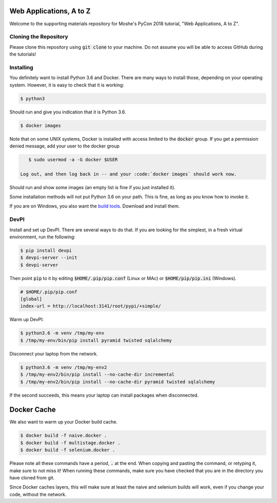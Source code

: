 Web Applications, A to Z
========================

Welcome to the supporting materials repository for Moshe's PyCon 2018
tutorial,
"Web Applications, A to Z".

Cloning the Repository
----------------------

Please clone this repository using :code:`git clone` to your machine.
Do not assume you will be able to access GitHub during the tutorials!

Installing
----------

You definitely want to install Python 3.6 and Docker.
There are many ways to install those,
depending on your operating system.
However, it is easy to check that it is working:

.. code::

    $ python3

Should run and give you indication that it is Python 3.6.

.. code::

    $ docker images
    
Note that on some UNIX systems, Docker is installed with access limited to the :code:`docker` group.
If you get a permission denied message,
add your user to the docker group

.. code::

    $ sudo usermod -a -G docker $USER
    
 Log out, and then log back in -- and your :code:`docker images` should work now.
    

Should run and show some images
(an empty list is fine if you just installed it).

Some installation methods will not put Python 3.6 on your path.
This is fine,
as long as you know how to invoke it.

If you are on Windows, you also want the `build tools`_.
Download and install them.

.. _build tools: https://www.visualstudio.com/downloads/#build-tools-for-visual-studio-2017

DevPI
-----

Install and set up DevPI.
There are several ways to do that.
If you are looking for the simplest,
in a fresh virtual environment, run the following:

.. code::

  $ pip install devpi
  $ devpi-server --init
  $ devpi-server 

Then point :code:`pip` to it by editing :code:`$HOME/.pip/pip.conf` (Linux or MAc) or :code:`$HOME/pip/pip.ini` (Windows).

.. code::

    # $HOME/.pip/pip.conf
    [global]
    index-url = http://localhost:3141/root/pypi/+simple/

Warm up DevPI:

.. code::

    $ python3.6 -m venv /tmp/my-env
    $ /tmp/my-env/bin/pip install pyramid twisted sqlalchemy

Disconnect your laptop from the network.


.. code::

    $ python3.6 -m venv /tmp/my-env2
    $ /tmp/my-env2/bin/pip install --no-cache-dir incremental
    $ /tmp/my-env2/bin/pip install --no-cache-dir pyramid twisted sqlalchemy

If the second succeeds,
this means your laptop can install packages when disconnected.

Docker Cache
============

We also want to warm up your Docker build cache.

.. code::

    $ docker build -f naive.docker .
    $ docker build -f multistage.docker .
    $ docker build -f selenium.docker .

Please note all these commands have a period, :code:`.` at the end.
When copying and pasting the command,
or retyping it,
make sure to not miss it!
When running these commands,
make sure you have checked that you are in the directory you have cloned from git.

Since Docker caches layers,
this will make sure at least the naive and selenium builds will work,
even if you change your code,
without the network.
